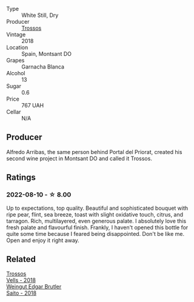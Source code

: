 #+attr_html: :class wine-main-image
[[file:/images/ac/087d27-5f55-4c5f-bd52-b75f29c236fd/2022-06-09-21-46-04-IMG-0371.webp]]

- Type :: White Still, Dry
- Producer :: [[barberry:/producers/8b223828-b1d0-4f0c-bb09-37958397e1e3][Trossos]]
- Vintage :: 2018
- Location :: Spain, Montsant DO
- Grapes :: Garnacha Blanca
- Alcohol :: 13
- Sugar :: 0.6
- Price :: 767 UAH
- Cellar :: N/A

** Producer

Alfredo Arribas, the same person behind Portal del Priorat, created his second wine project in Montsant DO and called it Trossos.

** Ratings

*** 2022-08-10 - ☆ 8.00

Up to expectations, top quality. Beautiful and sophisticated bouquet with ripe pear, flint, sea breeze, toast with slight oxidative touch, citrus, and tarragon. Rich, multilayered, even generous palate. I absolutely love this fresh palate and flavourful finish. Frankly, I haven't opened this bottle for quite some time because I feared being disappointed. Don't be like me. Open and enjoy it right away.

[[file:/images/ac/087d27-5f55-4c5f-bd52-b75f29c236fd/2022-08-10-21-03-33-5DE3B671-3532-496A-B929-F5B3FFC5A539-1-105-c.webp]]

** Related

#+begin_export html
<div class="flex-container">
  <a class="flex-item flex-item-left" href="/wines/f913d77f-17a6-4b79-b8b3-41967cdf315b.html">
    <img class="flex-bottle" src="/images/f9/13d77f-17a6-4b79-b8b3-41967cdf315b/2022-09-20-15-44-58-IMG-2297.webp"></img>
    <section class="h">Trossos</section>
    <section class="h text-bolder">Vells - 2018</section>
  </a>

  <a class="flex-item flex-item-right" href="/wines/b7273268-eb5a-4131-a135-e1cfd610752f.html">
    <img class="flex-bottle" src="/images/b7/273268-eb5a-4131-a135-e1cfd610752f/2020-09-19-13-51-46-4498FB5C-565A-4914-9D31-4D826BB61A3D-1-105-c.webp"></img>
    <section class="h">Weingut Edgar Brutler</section>
    <section class="h text-bolder">Saito - 2018</section>
  </a>

</div>
#+end_export
